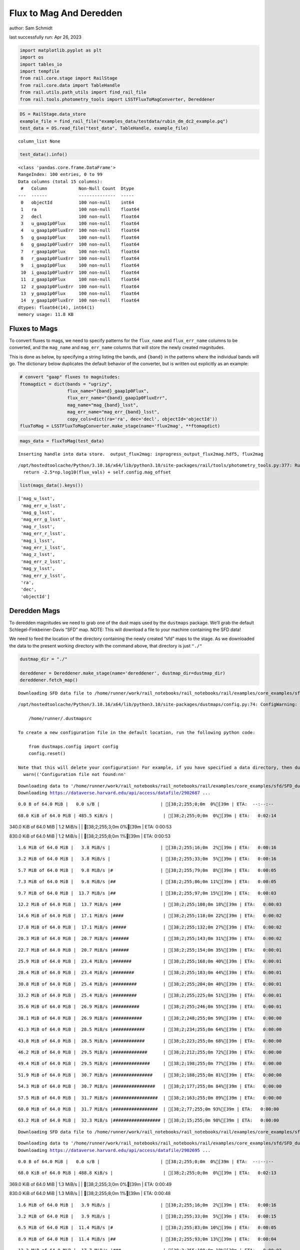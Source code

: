 Flux to Mag And Deredden
========================

author: Sam Schmidt

last successfully run: Apr 26, 2023

.. code:: ipython3

    import matplotlib.pyplot as plt
    import os
    import tables_io
    import tempfile
    from rail.core.stage import RailStage
    from rail.core.data import TableHandle
    from rail.utils.path_utils import find_rail_file
    from rail.tools.photometry_tools import LSSTFluxToMagConverter, Dereddener

.. code:: ipython3

    DS = RailStage.data_store
    example_file = find_rail_file("examples_data/testdata/rubin_dm_dc2_example.pq")
    test_data = DS.read_file("test_data", TableHandle, example_file)


.. parsed-literal::

    column_list None


.. code:: ipython3

    test_data().info()


.. parsed-literal::

    <class 'pandas.core.frame.DataFrame'>
    RangeIndex: 100 entries, 0 to 99
    Data columns (total 15 columns):
     #   Column            Non-Null Count  Dtype  
    ---  ------            --------------  -----  
     0   objectId          100 non-null    int64  
     1   ra                100 non-null    float64
     2   decl              100 non-null    float64
     3   u_gaap1p0Flux     100 non-null    float64
     4   u_gaap1p0FluxErr  100 non-null    float64
     5   g_gaap1p0Flux     100 non-null    float64
     6   g_gaap1p0FluxErr  100 non-null    float64
     7   r_gaap1p0Flux     100 non-null    float64
     8   r_gaap1p0FluxErr  100 non-null    float64
     9   i_gaap1p0Flux     100 non-null    float64
     10  i_gaap1p0FluxErr  100 non-null    float64
     11  z_gaap1p0Flux     100 non-null    float64
     12  z_gaap1p0FluxErr  100 non-null    float64
     13  y_gaap1p0Flux     100 non-null    float64
     14  y_gaap1p0FluxErr  100 non-null    float64
    dtypes: float64(14), int64(1)
    memory usage: 11.8 KB


Fluxes to Mags
~~~~~~~~~~~~~~

To convert fluxes to mags, we need to specify patterns for the
``flux_name`` and ``flux_err_name`` columns to be converted, and the
``mag_name`` and ``mag_err_name`` columns that will store the newly
created magnitudes.

This is done as below, by specifying a string listing the bands, and
``{band}`` in the patterns where the individual bands will go. The
dictionary below duplicates the default behavior of the converter, but
is written out explicitly as an example:

.. code:: ipython3

    # convert "gaap" fluxes to magnitudes:
    ftomagdict = dict(bands = "ugrizy",
                      flux_name="{band}_gaap1p0Flux",
                      flux_err_name="{band}_gaap1p0FluxErr",
                      mag_name="mag_{band}_lsst",
                      mag_err_name="mag_err_{band}_lsst",
                      copy_cols=dict(ra='ra', dec='decl', objectId='objectId'))
    fluxToMag = LSSTFluxToMagConverter.make_stage(name='flux2mag', **ftomagdict)

.. code:: ipython3

    mags_data = fluxToMag(test_data)


.. parsed-literal::

    Inserting handle into data store.  output_flux2mag: inprogress_output_flux2mag.hdf5, flux2mag


.. parsed-literal::

    /opt/hostedtoolcache/Python/3.10.16/x64/lib/python3.10/site-packages/rail/tools/photometry_tools.py:377: RuntimeWarning: invalid value encountered in log10
      return -2.5*np.log10(flux_vals) + self.config.mag_offset


.. code:: ipython3

    list(mags_data().keys())




.. parsed-literal::

    ['mag_u_lsst',
     'mag_err_u_lsst',
     'mag_g_lsst',
     'mag_err_g_lsst',
     'mag_r_lsst',
     'mag_err_r_lsst',
     'mag_i_lsst',
     'mag_err_i_lsst',
     'mag_z_lsst',
     'mag_err_z_lsst',
     'mag_y_lsst',
     'mag_err_y_lsst',
     'ra',
     'dec',
     'objectId']



Deredden Mags
~~~~~~~~~~~~~

To deredden magnitudes we need to grab one of the dust maps used by the
``dustmaps`` package. We’ll grab the default Schlegel-Finkbeiner-Davis
“SFD” map. NOTE: This will download a file to your machine containing
the SFD data!

We need to feed the location of the directory containing the newly
created “sfd” maps to the stage. As we downloaded the data to the
present working directory with the command above, that directory is just
``"./"``

.. code:: ipython3

    dustmap_dir = "./"
    
    dereddener = Dereddener.make_stage(name='dereddener', dustmap_dir=dustmap_dir)
    dereddener.fetch_map()


.. parsed-literal::

    Downloading SFD data file to /home/runner/work/rail_notebooks/rail_notebooks/rail/examples/core_examples/sfd/SFD_dust_4096_ngp.fits


.. parsed-literal::

    /opt/hostedtoolcache/Python/3.10.16/x64/lib/python3.10/site-packages/dustmaps/config.py:74: ConfigWarning: Configuration file not found:
    
        /home/runner/.dustmapsrc
    
    To create a new configuration file in the default location, run the following python code:
    
        from dustmaps.config import config
        config.reset()
    
    Note that this will delete your configuration! For example, if you have specified a data directory, then dustmaps will forget about its location.
      warn(('Configuration file not found:\n\n'


.. parsed-literal::

    Downloading data to '/home/runner/work/rail_notebooks/rail_notebooks/rail/examples/core_examples/sfd/SFD_dust_4096_ngp.fits' ...
    Downloading https://dataverse.harvard.edu/api/access/datafile/2902687 ...


.. parsed-literal::

      0.0 B of 64.0 MiB |   0.0 s/B |                       | [38;2;255;0;0m  0%[39m | ETA:  --:--:--

.. parsed-literal::

     68.0 KiB of 64.0 MiB | 485.5 KiB/s |                   | [38;2;255;0;0m  0%[39m | ETA:   0:02:14

.. parsed-literal::

    340.0 KiB of 64.0 MiB |   1.2 MiB/s |                   | [38;2;255;3;0m  0%[39m | ETA:   0:00:53

.. parsed-literal::

    830.0 KiB of 64.0 MiB |   1.2 MiB/s |                   | [38;2;255;8;0m  1%[39m | ETA:   0:00:53

.. parsed-literal::

      1.6 MiB of 64.0 MiB |   3.8 MiB/s |                   | [38;2;255;16;0m  2%[39m | ETA:   0:00:16

.. parsed-literal::

      3.2 MiB of 64.0 MiB |   3.8 MiB/s |                   | [38;2;255;33;0m  5%[39m | ETA:   0:00:16

.. parsed-literal::

      5.7 MiB of 64.0 MiB |   9.8 MiB/s |#                  | [38;2;255;79;0m  8%[39m | ETA:   0:00:05

.. parsed-literal::

      7.3 MiB of 64.0 MiB |   9.8 MiB/s |##                 | [38;2;255;86;0m 11%[39m | ETA:   0:00:05

.. parsed-literal::

      9.7 MiB of 64.0 MiB |  13.7 MiB/s |##                 | [38;2;255;97;0m 15%[39m | ETA:   0:00:03

.. parsed-literal::

     12.2 MiB of 64.0 MiB |  13.7 MiB/s |###                | [38;2;255;108;0m 18%[39m | ETA:   0:00:03

.. parsed-literal::

     14.6 MiB of 64.0 MiB |  17.1 MiB/s |####               | [38;2;255;118;0m 22%[39m | ETA:   0:00:02

.. parsed-literal::

     17.8 MiB of 64.0 MiB |  17.1 MiB/s |#####              | [38;2;255;132;0m 27%[39m | ETA:   0:00:02

.. parsed-literal::

     20.3 MiB of 64.0 MiB |  20.7 MiB/s |######             | [38;2;255;143;0m 31%[39m | ETA:   0:00:02

.. parsed-literal::

     22.7 MiB of 64.0 MiB |  20.7 MiB/s |######             | [38;2;255;154;0m 35%[39m | ETA:   0:00:01

.. parsed-literal::

     25.9 MiB of 64.0 MiB |  23.4 MiB/s |#######            | [38;2;255;168;0m 40%[39m | ETA:   0:00:01

.. parsed-literal::

     28.4 MiB of 64.0 MiB |  23.4 MiB/s |########           | [38;2;255;183;0m 44%[39m | ETA:   0:00:01

.. parsed-literal::

     30.8 MiB of 64.0 MiB |  25.4 MiB/s |#########          | [38;2;255;204;0m 48%[39m | ETA:   0:00:01

.. parsed-literal::

     33.2 MiB of 64.0 MiB |  25.4 MiB/s |#########          | [38;2;255;225;0m 51%[39m | ETA:   0:00:01

.. parsed-literal::

     35.6 MiB of 64.0 MiB |  26.9 MiB/s |##########         | [38;2;255;246;0m 55%[39m | ETA:   0:00:01

.. parsed-literal::

     38.1 MiB of 64.0 MiB |  26.9 MiB/s |###########        | [38;2;248;255;0m 59%[39m | ETA:   0:00:00

.. parsed-literal::

     41.3 MiB of 64.0 MiB |  28.5 MiB/s |############       | [38;2;234;255;0m 64%[39m | ETA:   0:00:00

.. parsed-literal::

     43.8 MiB of 64.0 MiB |  28.5 MiB/s |############       | [38;2;223;255;0m 68%[39m | ETA:   0:00:00

.. parsed-literal::

     46.2 MiB of 64.0 MiB |  29.5 MiB/s |#############      | [38;2;212;255;0m 72%[39m | ETA:   0:00:00

.. parsed-literal::

     49.4 MiB of 64.0 MiB |  29.5 MiB/s |##############     | [38;2;198;255;0m 77%[39m | ETA:   0:00:00

.. parsed-literal::

     51.9 MiB of 64.0 MiB |  30.7 MiB/s |###############    | [38;2;188;255;0m 81%[39m | ETA:   0:00:00

.. parsed-literal::

     54.3 MiB of 64.0 MiB |  30.7 MiB/s |################   | [38;2;177;255;0m 84%[39m | ETA:   0:00:00

.. parsed-literal::

     57.5 MiB of 64.0 MiB |  31.7 MiB/s |#################  | [38;2;163;255;0m 89%[39m | ETA:   0:00:00

.. parsed-literal::

     60.0 MiB of 64.0 MiB |  31.7 MiB/s |#################  | [38;2;77;255;0m 93%[39m | ETA:   0:00:00

.. parsed-literal::

     63.2 MiB of 64.0 MiB |  32.3 MiB/s |################## | [38;2;15;255;0m 98%[39m | ETA:   0:00:00

.. parsed-literal::

    Downloading SFD data file to /home/runner/work/rail_notebooks/rail_notebooks/rail/examples/core_examples/sfd/SFD_dust_4096_sgp.fits


.. parsed-literal::

    Downloading data to '/home/runner/work/rail_notebooks/rail_notebooks/rail/examples/core_examples/sfd/SFD_dust_4096_sgp.fits' ...
    Downloading https://dataverse.harvard.edu/api/access/datafile/2902695 ...


.. parsed-literal::

      0.0 B of 64.0 MiB |   0.0 s/B |                       | [38;2;255;0;0m  0%[39m | ETA:  --:--:--

.. parsed-literal::

     68.0 KiB of 64.0 MiB | 488.8 KiB/s |                   | [38;2;255;0;0m  0%[39m | ETA:   0:02:13

.. parsed-literal::

    369.0 KiB of 64.0 MiB |   1.3 MiB/s |                   | [38;2;255;3;0m  0%[39m | ETA:   0:00:49

.. parsed-literal::

    830.0 KiB of 64.0 MiB |   1.3 MiB/s |                   | [38;2;255;8;0m  1%[39m | ETA:   0:00:48

.. parsed-literal::

      1.6 MiB of 64.0 MiB |   3.9 MiB/s |                   | [38;2;255;16;0m  2%[39m | ETA:   0:00:16

.. parsed-literal::

      3.2 MiB of 64.0 MiB |   3.9 MiB/s |                   | [38;2;255;33;0m  5%[39m | ETA:   0:00:15

.. parsed-literal::

      6.5 MiB of 64.0 MiB |  11.4 MiB/s |#                  | [38;2;255;83;0m 10%[39m | ETA:   0:00:05

.. parsed-literal::

      8.9 MiB of 64.0 MiB |  11.4 MiB/s |##                 | [38;2;255;93;0m 13%[39m | ETA:   0:00:04

.. parsed-literal::

     12.2 MiB of 64.0 MiB |  17.7 MiB/s |###                | [38;2;255;108;0m 18%[39m | ETA:   0:00:02

.. parsed-literal::

     14.6 MiB of 64.0 MiB |  17.7 MiB/s |####               | [38;2;255;118;0m 22%[39m | ETA:   0:00:02

.. parsed-literal::

     17.0 MiB of 64.0 MiB |  21.3 MiB/s |#####              | [38;2;255;129;0m 26%[39m | ETA:   0:00:02

.. parsed-literal::

     19.4 MiB of 64.0 MiB |  21.3 MiB/s |#####              | [38;2;255;140;0m 30%[39m | ETA:   0:00:02

.. parsed-literal::

     22.7 MiB of 64.0 MiB |  24.3 MiB/s |######             | [38;2;255;154;0m 35%[39m | ETA:   0:00:01

.. parsed-literal::

     25.9 MiB of 64.0 MiB |  24.3 MiB/s |#######            | [38;2;255;168;0m 40%[39m | ETA:   0:00:01

.. parsed-literal::

     29.2 MiB of 64.0 MiB |  27.1 MiB/s |########           | [38;2;255;190;0m 45%[39m | ETA:   0:00:01

.. parsed-literal::

     32.4 MiB of 64.0 MiB |  27.1 MiB/s |#########          | [38;2;255;218;0m 50%[39m | ETA:   0:00:01

.. parsed-literal::

     35.6 MiB of 64.0 MiB |  29.4 MiB/s |##########         | [38;2;255;246;0m 55%[39m | ETA:   0:00:00

.. parsed-literal::

     38.9 MiB of 64.0 MiB |  29.4 MiB/s |###########        | [38;2;244;255;0m 60%[39m | ETA:   0:00:00

.. parsed-literal::

     42.1 MiB of 64.0 MiB |  31.1 MiB/s |############       | [38;2;230;255;0m 65%[39m | ETA:   0:00:00

.. parsed-literal::

     45.4 MiB of 64.0 MiB |  31.1 MiB/s |#############      | [38;2;216;255;0m 70%[39m | ETA:   0:00:00

.. parsed-literal::

     47.8 MiB of 64.0 MiB |  32.0 MiB/s |##############     | [38;2;205;255;0m 74%[39m | ETA:   0:00:00

.. parsed-literal::

     51.0 MiB of 64.0 MiB |  32.0 MiB/s |###############    | [38;2;191;255;0m 79%[39m | ETA:   0:00:00

.. parsed-literal::

     53.5 MiB of 64.0 MiB |  33.3 MiB/s |###############    | [38;2;181;255;0m 83%[39m | ETA:   0:00:00

.. parsed-literal::

     55.9 MiB of 64.0 MiB |  33.3 MiB/s |################   | [38;2;170;255;0m 87%[39m | ETA:   0:00:00

.. parsed-literal::

     58.3 MiB of 64.0 MiB |  33.9 MiB/s |#################  | [38;2;159;255;0m 91%[39m | ETA:   0:00:00

.. parsed-literal::

     60.8 MiB of 64.0 MiB |  33.9 MiB/s |################## | [38;2;62;255;0m 94%[39m | ETA:   0:00:00

.. parsed-literal::

     63.2 MiB of 64.0 MiB |  34.5 MiB/s |################## | [38;2;15;255;0m 98%[39m | ETA:   0:00:00

.. code:: ipython3

    deredden_data = dereddener(mags_data)


.. parsed-literal::

    Inserting handle into data store.  output_dereddener: inprogress_output_dereddener.pq, dereddener


.. code:: ipython3

    deredden_data().keys()




.. parsed-literal::

    Index(['mag_u_lsst', 'mag_g_lsst', 'mag_r_lsst', 'mag_i_lsst', 'mag_z_lsst',
           'mag_y_lsst'],
          dtype='object')



We see that the deredden stage returns us a dictionary with the
dereddened magnitudes. Let’s plot the difference of the un-dereddened
magnitudes and the dereddened ones for u-band to see if they are,
indeed, slightly brighter:

.. code:: ipython3

    delta_u_mag = mags_data()['mag_u_lsst'] - deredden_data()['mag_u_lsst']
    plt.figure(figsize=(8,6))
    plt.scatter(mags_data()['mag_u_lsst'], delta_u_mag, s=15)
    plt.xlabel("orignal u-band mag", fontsize=12)
    plt.ylabel("u - deredden_u");



.. image:: ../../../docs/rendered/core_examples/FluxtoMag_and_Deredden_example_files/../../../docs/rendered/core_examples/FluxtoMag_and_Deredden_example_14_0.png


Clean up
~~~~~~~~

For cleanup, uncomment the line below to delete that SFD map directory
downloaded in this example:

.. code:: ipython3

    #! rm -rf sfd/
